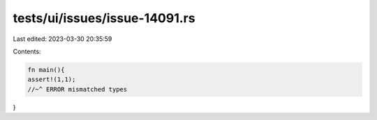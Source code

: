 tests/ui/issues/issue-14091.rs
==============================

Last edited: 2023-03-30 20:35:59

Contents:

.. code-block:: rs

    fn main(){
    assert!(1,1);
    //~^ ERROR mismatched types
}


